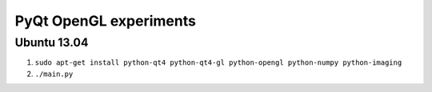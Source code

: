 PyQt OpenGL experiments
=======================

Ubuntu 13.04
------------

1. ``sudo apt-get install python-qt4 python-qt4-gl python-opengl python-numpy python-imaging``
2. ``./main.py``
